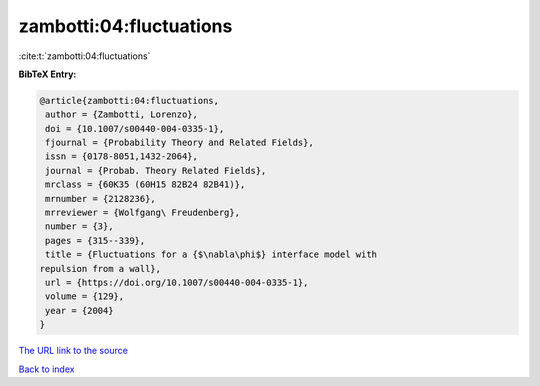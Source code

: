 zambotti:04:fluctuations
========================

:cite:t:`zambotti:04:fluctuations`

**BibTeX Entry:**

.. code-block:: bibtex

   @article{zambotti:04:fluctuations,
    author = {Zambotti, Lorenzo},
    doi = {10.1007/s00440-004-0335-1},
    fjournal = {Probability Theory and Related Fields},
    issn = {0178-8051,1432-2064},
    journal = {Probab. Theory Related Fields},
    mrclass = {60K35 (60H15 82B24 82B41)},
    mrnumber = {2128236},
    mrreviewer = {Wolfgang\ Freudenberg},
    number = {3},
    pages = {315--339},
    title = {Fluctuations for a {$\nabla\phi$} interface model with
   repulsion from a wall},
    url = {https://doi.org/10.1007/s00440-004-0335-1},
    volume = {129},
    year = {2004}
   }

`The URL link to the source <ttps://doi.org/10.1007/s00440-004-0335-1}>`__


`Back to index <../By-Cite-Keys.html>`__
